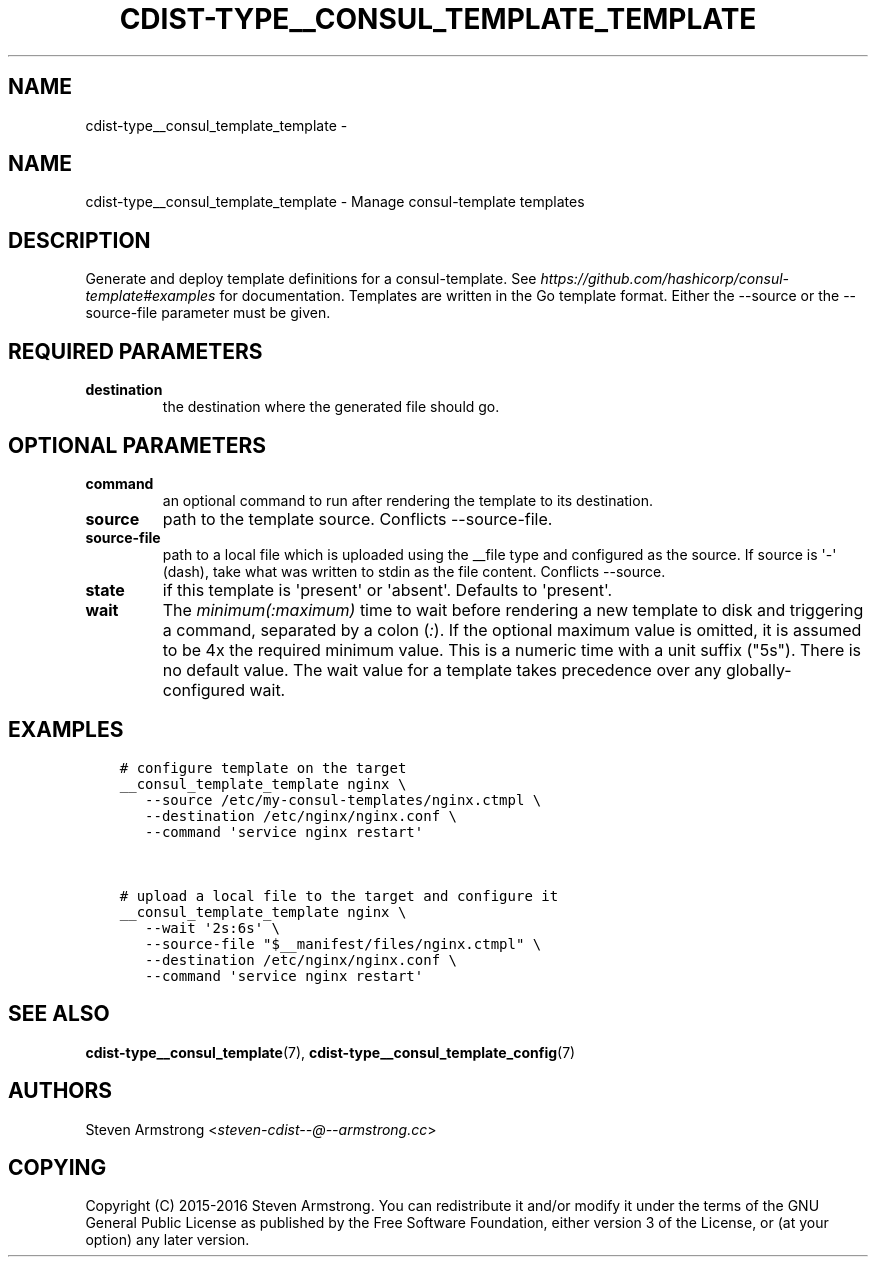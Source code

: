 .\" Man page generated from reStructuredText.
.
.TH "CDIST-TYPE__CONSUL_TEMPLATE_TEMPLATE" "7" "Aug 30, 2017" "4.6.1" "cdist"
.SH NAME
cdist-type__consul_template_template \- 
.
.nr rst2man-indent-level 0
.
.de1 rstReportMargin
\\$1 \\n[an-margin]
level \\n[rst2man-indent-level]
level margin: \\n[rst2man-indent\\n[rst2man-indent-level]]
-
\\n[rst2man-indent0]
\\n[rst2man-indent1]
\\n[rst2man-indent2]
..
.de1 INDENT
.\" .rstReportMargin pre:
. RS \\$1
. nr rst2man-indent\\n[rst2man-indent-level] \\n[an-margin]
. nr rst2man-indent-level +1
.\" .rstReportMargin post:
..
.de UNINDENT
. RE
.\" indent \\n[an-margin]
.\" old: \\n[rst2man-indent\\n[rst2man-indent-level]]
.nr rst2man-indent-level -1
.\" new: \\n[rst2man-indent\\n[rst2man-indent-level]]
.in \\n[rst2man-indent\\n[rst2man-indent-level]]u
..
.SH NAME
.sp
cdist\-type__consul_template_template \- Manage consul\-template templates
.SH DESCRIPTION
.sp
Generate and deploy template definitions for a consul\-template.
See \fI\%https://github.com/hashicorp/consul\-template#examples\fP for documentation.
Templates are written in the Go template format.
Either the \-\-source or the \-\-source\-file parameter must be given.
.SH REQUIRED PARAMETERS
.INDENT 0.0
.TP
.B destination
the destination where the generated file should go.
.UNINDENT
.SH OPTIONAL PARAMETERS
.INDENT 0.0
.TP
.B command
an optional command to run after rendering the template to its destination.
.TP
.B source
path to the template source. Conflicts \-\-source\-file.
.TP
.B source\-file
path to a local file which is uploaded using the __file type and configured
as the source.
If source is \(aq\-\(aq (dash), take what was written to stdin as the file content.
Conflicts \-\-source.
.TP
.B state
if this template is \(aqpresent\(aq or \(aqabsent\(aq. Defaults to \(aqpresent\(aq.
.TP
.B wait
The \fIminimum(:maximum)\fP time to wait before rendering a new template to
disk and triggering a command, separated by a colon (\fI:\fP). If the optional
maximum value is omitted, it is assumed to be 4x the required minimum value.
This is a numeric time with a unit suffix ("5s"). There is no default value.
The wait value for a template takes precedence over any globally\-configured
wait.
.UNINDENT
.SH EXAMPLES
.INDENT 0.0
.INDENT 3.5
.sp
.nf
.ft C
# configure template on the target
__consul_template_template nginx \e
   \-\-source /etc/my\-consul\-templates/nginx.ctmpl \e
   \-\-destination /etc/nginx/nginx.conf \e
   \-\-command \(aqservice nginx restart\(aq


# upload a local file to the target and configure it
__consul_template_template nginx \e
   \-\-wait \(aq2s:6s\(aq \e
   \-\-source\-file "$__manifest/files/nginx.ctmpl" \e
   \-\-destination /etc/nginx/nginx.conf \e
   \-\-command \(aqservice nginx restart\(aq
.ft P
.fi
.UNINDENT
.UNINDENT
.SH SEE ALSO
.sp
\fBcdist\-type__consul_template\fP(7), \fBcdist\-type__consul_template_config\fP(7)
.SH AUTHORS
.sp
Steven Armstrong <\fI\%steven\-cdist\-\-@\-\-armstrong.cc\fP>
.SH COPYING
.sp
Copyright (C) 2015\-2016 Steven Armstrong. You can redistribute it
and/or modify it under the terms of the GNU General Public License as
published by the Free Software Foundation, either version 3 of the
License, or (at your option) any later version.
.\" Generated by docutils manpage writer.
.

